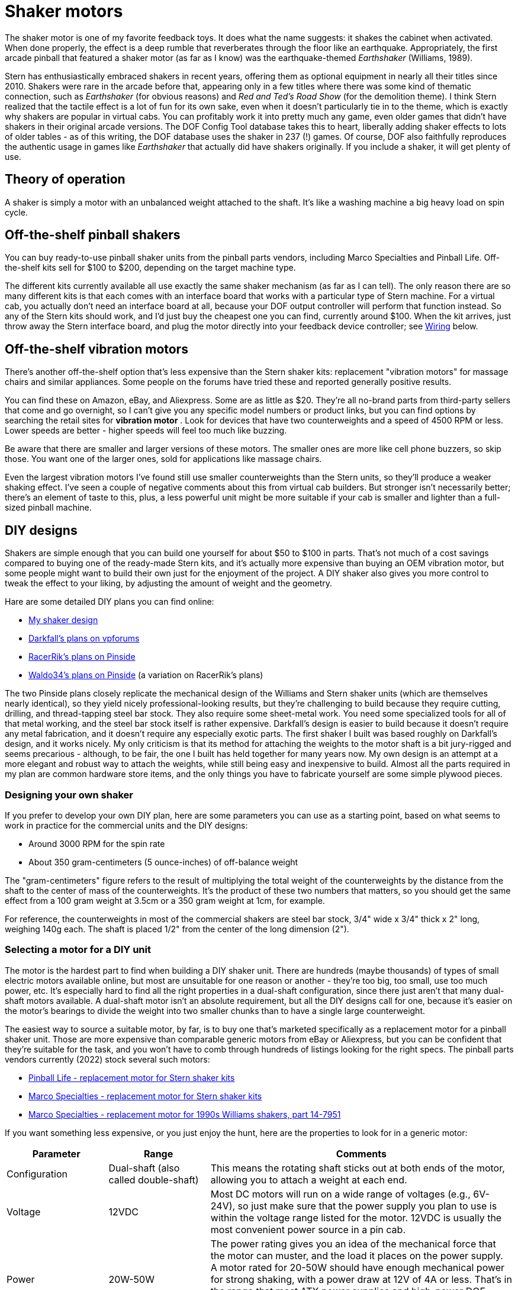 [#shakers]
= Shaker motors

The shaker motor is one of my favorite feedback toys.
It does what the name suggests: it shakes the cabinet when activated.
When done properly, the effect is a deep rumble that reverberates through the floor like an earthquake.
Appropriately, the first arcade pinball that featured a shaker motor (as far as I know) was the earthquake-themed _Earthshaker_ (Williams, 1989).

Stern has enthusiastically embraced shakers in recent years, offering them as optional equipment in nearly all their titles since 2010.
Shakers were rare in the arcade before that, appearing only in a few titles where there was some kind of thematic connection, such as _Earthshaker_ (for obvious reasons) and _Red and Ted's Road Show_ (for the demolition theme).
I think Stern realized that the tactile effect is a lot of fun for its own sake, even when it doesn't particularly tie in to the theme, which is exactly why shakers are popular in virtual cabs.
You can profitably work it into pretty much any game, even older games that didn't have shakers in their original arcade versions.
The DOF Config Tool database takes this to heart, liberally adding shaker effects to lots of older tables - as of this writing, the DOF database uses the shaker in 237 (!) games.
Of course, DOF also faithfully reproduces the authentic usage in games like _Earthshaker_ that actually did have shakers originally.
If you include a shaker, it will get plenty of use.

== Theory of operation

A shaker is simply a motor with an unbalanced weight attached to the shaft.
It's like a washing machine a big heavy load on spin cycle.

== Off-the-shelf pinball shakers

You can buy ready-to-use pinball shaker units from the pinball parts vendors, including Marco Specialties and Pinball Life.
Off-the-shelf kits sell for $100 to $200, depending on the target machine type.

The different kits currently available all use exactly the same shaker mechanism (as far as I can tell).
The only reason there are so many different kits is that each comes with an interface board that works with a particular type of Stern machine.
For a virtual cab, you actually don't need an interface board at all, because your DOF output controller will perform that function instead.
So any of the Stern kits should work, and I'd just buy the cheapest one you can find, currently around $100.
When the kit arrives, just throw away the Stern interface board, and plug the motor directly into your feedback device controller; see xref:#speaker_wiring[Wiring] below.

== Off-the-shelf vibration motors

There's another off-the-shelf option that's less expensive than the Stern shaker kits: replacement "vibration motors" for massage chairs and similar appliances.
Some people on the forums have tried these and reported generally positive results.

You can find these on Amazon, eBay, and Aliexpress.
Some are as little as $20.
They're all no-brand parts from third-party sellers that come and go overnight, so I can't give you any specific model numbers or product links, but you can find options by searching the retail sites for *vibration motor* .
Look for devices that have two counterweights and a speed of 4500 RPM or less.
Lower speeds are better - higher speeds will feel too much like buzzing.

Be aware that there are smaller and larger versions of these motors.
The smaller ones are more like cell phone buzzers, so skip those.
You want one of the larger ones, sold for applications like massage chairs.

Even the largest vibration motors I've found still use smaller counterweights than the Stern units, so they'll produce a weaker shaking effect.
I've seen a couple of negative comments about this from virtual cab builders.
But stronger isn't necessarily better; there's an element of taste to this, plus, a less powerful unit might be more suitable if your cab is smaller and lighter than a full-sized pinball machine.

[#DIYDesigns]
== DIY designs

Shakers are simple enough that you can build one yourself for about $50 to $100 in parts.
That's not much of a cost savings compared to buying one of the ready-made Stern kits, and it's actually more expensive than buying an OEM vibration motor, but some people might want to build their own just for the enjoyment of the project.
A DIY shaker also gives you more control to tweak the effect to your liking, by adjusting the amount of weight and the geometry.

Hare are some detailed DIY plans you can find online:

*  xref:shakerPlan.adoc#shakerPlan[My shaker design]
*  link:https://www.vpforums.org/index.php?showtopic=14734&p=143713[Darkfall's plans on vpforums]
*  link:https://pinside.com/pinball/forum/topic/building-a-shaker-motor-i-have-a-couple-questions[RacerRik's plans on Pinside]
*  link:https://pinside.com/pinball/forum/topic/my-home-made-shaker#post-2408089[Waldo34's plans on Pinside] (a variation on RacerRik's plans)

The two Pinside plans closely replicate the mechanical design of the Williams and Stern shaker units (which are themselves nearly identical), so they yield nicely professional-looking results, but they're challenging to build because they require cutting, drilling, and thread-tapping steel bar stock.
They also require some sheet-metal work.
You need some specialized tools for all of that metal working, and the steel bar stock itself is rather expensive.
Darkfall's design is easier to build because it doesn't require any metal fabrication, and it doesn't require any especially exotic parts.
The first shaker I built was based roughly on Darkfall's design, and it works nicely.
My only criticism is that its method for attaching the weights to the motor shaft is a bit jury-rigged and seems precarious - although, to be fair, the one I built has held together for many years now.
My own design is an attempt at a more elegant and robust way to attach the weights, while still being easy and inexpensive to build.
Almost all the parts required in my plan are common hardware store items, and the only things you have to fabricate yourself are some simple plywood pieces.

=== Designing your own shaker

If you prefer to develop your own DIY plan, here are some parameters you can use as a starting point, based on what seems to work in practice for the commercial units and the DIY designs:

* Around 3000 RPM for the spin rate
* About 350 gram-centimeters (5 ounce-inches) of off-balance weight

The "gram-centimeters" figure refers to the result of multiplying the total weight of the counterweights by the distance from the shaft to the center of mass of the counterweights.
It's the product of these two numbers that matters, so you should get the same effect from a 100 gram weight at 3.5cm or a 350 gram weight at 1cm, for example.

For reference, the counterweights in most of the commercial shakers are steel bar stock, 3/4" wide x 3/4" thick x 2" long, weighing 140g each.
The shaft is placed 1/2" from the center of the long dimension (2").

[#motorSourcing]
=== Selecting a motor for a DIY unit

The motor is the hardest part to find when building a DIY shaker unit.
There are hundreds (maybe thousands) of types of small electric motors available online, but most are unsuitable for one reason or another - they're too big, too small, use too much power, etc.
It's especially hard to find all the right properties in a dual-shaft configuration, since there just aren't that many dual-shaft motors available.
A dual-shaft motor isn't an absolute requirement, but all the DIY designs call for one, because it's easier on the motor's bearings to divide the weight into two smaller chunks than to have a single large counterweight.

The easiest way to source a suitable motor, by far, is to buy one that's marketed specifically as a replacement motor for a pinball shaker unit.
Those are more expensive than comparable generic motors from eBay or Aliexpress, but you can be confident that they're suitable for the task, and you won't have to comb through hundreds of listings looking for the right specs.
The pinball parts vendors currently (2022) stock several such motors:

*  link:https://www.pinballlife.com/replacement-motor-for-stern-shaker-kits.html[Pinball Life - replacement motor for Stern shaker kits]
*  link:https://www.marcospecialties.com/pinball-parts/041-5029-04[Marco Specialties - replacement motor for Stern shaker kits]
*  link:https://www.marcospecialties.com/pinball-parts/14-7951[Marco Specialties - replacement motor for 1990s Williams shakers, part 14-7951]

If you want something less expensive, or you just enjoy the hunt, here are the properties to look for in a generic motor:

[cols="1,1,3"]
|===
|Parameter|Range|Comments

|Configuration
|Dual-shaft (also called double-shaft)
|This means the rotating shaft sticks out at both ends of the motor, allowing you to attach a weight at each end.

|Voltage
|12VDC
|Most DC motors will run on a wide range of voltages (e.g., 6V-24V), so just make sure that the power supply you plan to use is within the voltage range listed for the motor.
12VDC is usually the most convenient power source in a pin cab.

|Power
|20W-50W
|The power rating gives you an idea of the mechanical force that the motor can muster, and the load it places on the power supply.
A motor rated for 20-50W should have enough mechanical power for strong shaking, with a power draw at 12V of 4A or less.
That's in the range that most ATX power supplies and high-power DOF controllers can safely handle.
Motors with higher wattage ratings might overload your power or control systems.

|Speed (no load)
|3000-4500 RPM
|Higher speeds might feel more like buzzing than rumbling.

|Shaft diameter
|4mm-6mm or 1/4"
|This won't affect the feel of the effect, but smaller shafts might bend under the force of the shaking.

|===

For reference, here are some specific motors that virtual cab builders have used successfully in the past.
It's probably impossible to find anything on this list that's more than a couple of years old - the manufacturers generally seem to do a single large production run for each model, and once that's sold out, they're gone.
But it might still be worth checking, since you can sometimes the older models as remnants and used items on eBay.

* Generic 775 12V/24V 50W dual-shaft motor (available on link:https://www.amazon.com/dp/B07MBB5LBQ[Amazon] and link:https://www.aliexpress.com/item/2251832641125340[Aliexpress] as of June 2022; note that the "775" is *not* a model number or brand, but is simply a standard designation for the motor's dimensions; many other "775" motors are available that look similar but which have very different electromechanical characteristics)
* Pittman 9414H255-R2 (last seen around 2015)
* Buehler 480-0211-01 (last seen around 2015)

If you know of any other specific motor models that I should add to the list, please let me know.

NOTE: The motor in the original Williams shakers was labeled Johnson HC970.
Unfortunately, that's not very helpful for finding replacement parts, because Johnson Electric apparently used this designation for a number of different OEM parts that they custom-manufactured for different customers.
I've seen a couple of reports on the forums from people who found Johnson HC970 motors on eBay that turned out to be unsuitable.

=== Converting a regular motor to dual-shaft

Most shaker unit designs call for dual-shaft motors.
But dual-shaft motors are relatively rare.
This is the main thing that makes it so difficult to source a motor for a DIY shaker unit.
One way around this to buy a regular motor, and convert it to a dual-shaft configuration.

This isn't exactly an easy solution.
It requires taking the motor apart, modifying its inner workings, and putting it back together in working order.
You'd have to be comfortable doing major repair work on mechanical appliances to contemplate this, and you should only consider it if you can tolerate the risk that you'll destroy the motor in the process.
Most small DC motors are not at all designed to be taken apart by the end user.
Attempt this only with a cheap motor that you don't mind replacing if you end up breaking it.

The basic idea is to disassemble the motor and replace its original shaft with a longer one - long enough to stick out from both ends of the motor body.
The full procedure is beyond what I can document here, especially because motors aren't all exactly the same on the inside.
There are some Youtube videos on the subject that you might find helpful - try searching for *convert motor to dual shaft* .
Here's just a rough outline of the process:

* Open the motor casing.
This usually requires using vise grips or pliers to forcibly bend back some metal tabs that hold the two halves of the main outer casing together.
(I did warn you that most motors aren't designed to be taken apart!)
* Remove the whole armature/shaft assembly.
Before you do, you might want to take a bunch of close-up pictures, to record how the brushes, springs, bearings, etc.
are all arranged, so that you can get it all back together later.
Beware that the brushes are usually spring-loaded, so small parts might go flying when you remove the shaft.
You might want to work the motor inside a box or plastic bag so that flying parts don't get lost.
* Remove the shaft from the armature.
In most motors, the shaft is simply press-fitted into the armature (the part with the wire coil windings), meaning that the only thing holding it in place is friction.
Removing it just requires some brute force to pull or hammer it out.
The fit is usually very tight, so this can take quite a bit of force.

If the shaft is long enough to start with, you might not need to replace it at all.
You might be able to simply reposition the armature along the shaft so that some of the shaft sticks out the back of the motor.

* Assuming you do need to replace the existing shaft with a longer one, you'll now need to cut a piece of round steel rod to the desired length to make the new shaft.
You'll need steel rod of exactly the same diameter as the original shaft.
You can buy steel rod stock from Amazon or a hardware store.
Cut it to the desired length, probably about 1" to 2" longer than the original shaft, using a cut-off wheel, hacksaw, etc.
* Apply some thread-locker to the new shaft so that it'll stay in place.
Insert the new shaft into the armature, and position it so that enough material will stick out on each side of the motor body to provide attachment areas for the counterweights on both ends.
As with removing the shaft, this is a brute-force matter of pushing or hammering it into place.
* Put the motor back together and bend the casing lock tabs back into place.

=== Enclosure

A shaker needs a sturdy cover that will contain the weights in case they ever come loose.
A detached weight could become a high-speed projectile that could cause a lot of damage if not contained.

The off-the-shelf pinball shaker units all come complete with their own plastic enclosures, so that's another point in their favor.
If you build a DIY plan, or buy one of the generic vibration motors mentioned earlier, you'll need to provide your own enclosure.
I'd suggest a simple hand-built plywood box.
(A clear acrylic cover is a nice enhancement if you build your own box, since it lets you safely observe the shaker in operation whenever you want to check that it's working properly.) You could also re-purpose a plastic food container or storage box, if it's strong enough to contain an ejected weight.

== Where to mount

On the real machines that have shakers, the units are installed somewhere near the front of the cabinet, but the exact location varies by title.
I think it's just a matter of what's convenient in that machine's cabinet layout.
Most of the recent Stern machines place the shaker in one of the front corners, alongside the coin box.
In other machines, the shaker is behind the coin box, either centered left-to-right or off to one side.

I don't think there's much difference in effect from the different placement options, so put it wherever you have room.
The only imperative, I think, is that it's better to keep the shaker close to the front of the cabinet, since that's where the player is.

In every commercial pinball setup I've seen, the motor shaft is oriented parallel to the long axis of the cabinet.
I think this orientation does matter, since it creates a side-to-side shaking motion.
That's probably the best direction for maximizing motion transfer, given the cabinet's proportions.

image::images/ShakerMotorPositioning.png[""]

== Interaction with nudge devices

Some people have trouble with the nudge device picking up accelerations from the shaker.
The nudge device is an accelerometer whose whole purpose is to detect cabinet motion, so it necessarily detects the motion that the shaker causes the same way that it detects motion from the player's nudges.

The shaker's motion shouldn't interfere with game action, even though it registers on the accelerometer.
The motion from the shaker is different from nudges in that it's symmetrical, it's faster, and it's lower amplitude.
The back-and-forth shaking motion should essentially cancel out on the time scale of manual nudging.
Player nudges, in contrast, tend to be bigger and in one direction, and they happen on a longer time scale.

If you're having a problem with your nudge device going crazy when your shaker is on, there are two ways to address it:

* Turn down the intensity of the shaker
* Turn down the sensitivity of the nudge device

Before taking either action, you should ask yourself: What would a real pinball machine do?
In other words, would that same exact shaker motor affect the ball on a real pinball machine the way it's affecting your virtual game?
If the answer is yes, then the shaking effect is probably too intense, and the solution is to reduce the shaker motor speed.
Shakers on the real machines don't send the ball flying around.
If your shaker is at a level where it wouldn't affect the ball on a real machine, but it's affecting the virtual game to a troublesome degree, then the problem is in your nudge sensor calibration: you've turned up the sensitivity to unrealistic levels.

I'd always start by adjusting the shaker to produce a tactile effect you like, ignoring its effect on your nudge sensor.
The easiest way to adjust the shaking intensity is to adjust the speed of the motor, either by adjusting the voltage or by adjusting the DOF PWM parameters; see "Speed adjustment" below.
If you built a DIY shaker, you might also be able to change the shaking intensity by increasing or decreasing the amount of weight in the counterweights.

If the shaker is still causing excessive nudge interference after you've adjusted the intensity of the tactile effect to your liking, the next step is to adjust the sensitivity of your nudge device.
You might balk at this suggestion, but go back to that question about real machines: does the ball fly around wildly on a real machine when the shaker is on?
No, it doesn't.
The thing is, most virtual cab builders initially set their nudge devices to be far too sensitive.
This is natural - you want to see an immediate and obvious effect from the new toy.
But it's easy to overdo this.
I always urge new cab builders to go find a physical pinball machine and play around with it for a while, to see how the ball reacts in reality.
If you mostly play virtual pinball, you'll probably be surprised by how "dead" a real machine feels when you nudge it.
On a real machine, a ball trapped on the flipper will _not_ fly up off the flipper when you give the machine a little push, the way many people think it's supposed to work in Visual Pinball.
If you want the shaker to coexist peacefully with your nudge device, you'll have to adjust your nudge device sensitivity so that it's closer to the subdued response a real ball would show.

One more thing: please don't use "dead zones" in your accelerometer setup.
Dead zones are terrible.
They make erratic behavior even more erratic because they create a non-linear "cliff" where there's no response at all at one level, and suddenly a huge response just a hair above that.
It's better to stick with purely linear settings, like the "Gain" settings in Visual Pinball.

For more on nudge adjustments, see xref:tilt.adoc#tilt[Nudge & Tilt] .

== Speed adjustment

The amount of shaking you get out of your motor is a function of the weights, the distance they are off-axis, and the speed of the motor.
It also depends on factors that aren't related to the motor itself, like where it's mounted in the cabinet, the overall weight of your cabinet, the stiffness of the legs, and the construction of the floor the machine is sitting on.
The same shaker motor will produce somewhat different effects in different cabinets.

Of all these factors, there's one that we can easily change: the speed of the motor.
Once you have everything set up, you can fine-tune the effect by adjusting the motor speed up or down.

There are two ways to control the motor speed: adjusting the voltage of the power supply, and adjusting the power in software via PWM control (Pulse Width Modulation - a method of varying the power level in a digital circuit by rapidly switching the power on and off).

*Adjusting the voltage:* Most DC motors will work with a range of power supply voltages, spinning faster at higher voltages and slower at lower voltages.
You can take advantage of this to adjust the motor's speed by varying the power supply voltage.

The best way to control the voltage is to connect an adjustable voltage regulator between the motor's power input and the 12V supply, as shown in the diagram below.
Look for a "DC-to-DC step down converter" on eBay, and find one that has a dial or set-screw that sets the output voltage.
This will let you adjust the voltage to anywhere between 0V and 12V, so that you can fine-tune the motor speed to your liking.

Select a regulator that has an amperage rating high enough for the motor (equal to or higher than the amperage the motor draws).

Note that a motor always has a minimum voltage level, below which it won't have enough torque to start spinning.
The exact minimum is something you have to determine experimentally, since it depends upon the amount of load the motor is driving.
If you try a low voltage and the motor stalls, don't leave the power on very long, as a stalled motor can quickly overheat.
When experimenting to find the right voltage, it's safest to start with the dial turned up to the high end (12V), and gradually reduce the voltage until the speed is to your liking.

image::images/ShakerWithStepDownWiring.png[""]

Typical wiring for a shaker motor with a DC-to-DC step-down voltage regulator to adjust the voltage supplied to the motor.
Check your converter for the correct input/output terminals (don't rely on the illustration - your converter might have a different terminal arrangement).
Note that the converter's (-) input and output terminals are both connected to the power supply ground.

*Adjusting with PWM:* The DOF Config Tool lets you set the power range for the shaker motor.
Go to the Port Assignments page, and look for the "Shaker Motor" section on the right side of the page.
This will let you set a maximum intensity, on a 1-48 scale.
The default is level 48, to run the motor at full speed.
Lower settings should slow down the motor; you can try different settings until you find a speed you like.

Most motors have a minimum power level they need to operate at all, so there will probably be some minimum PWM value below which your motor won't start.
Don't leave the power on to the motor if it's stalled, as that can overheat it.
When experimenting to find the right PWM level, it's safest to start at the maximum (48) and work down from there until the speed is to your liking.

Note that the PWM control only works if you're using a PWM-capable output controller, such as an LedWiz or Pinscape Power Board.
PWM won't work with a relay-based controller such as a Sainsmart.
You'll have to use the voltage adjustment approach with those.

[#speaker_wiring]
== Wiring

Follow the general wiring plan for any output device ( xref:feedbackWiring.adoc#feedbackDeviceWiring[Feedback Device Wiring] ).
Connect one terminal of the shaker motor to the positive (+) power supply voltage (usually 12V).
Connect the other terminal to an available port on your output controller.

image::images/ShakerWiring.png[""]

A diode is required, to protect your output controller and other electronics from interference from the motor's magnetic field.
See xref:diodes.adoc#coilDiodes[Coil Diodes] . If you're using a pre-built shaker assembly, it might or might not already have a diode installed; if you don't see one, assume there isn't one and add your own.

If you're using one of the off-the-shelf Stern shaker kits, and it came with an interface board for a real pinball machine (for example, a Stern SAM connector or a SPIKE connector), you won't need that interface board to use the motor in your virtual cab. Those boards are designed to interface to the specific electronics found in the various Stern machines, so they're not relevant to a virtual cab. We just need the motor itself.

If you're using the Pinscape expansion boards, you can connect the shaker directly to any MOSFET Power Board port. If you're using an LedWiz, don't connect the motor directly, as it will draw too much power for an LedWiz port; you'll need some kind of booster or amplifier circuit. See "Power limits and boosters" in xref:ledwiz.adoc#ledwizSetup[LedWiz Setup] .

*H-bridges:* If you read through old posts on the forums, you might see people say that you need an "H-bridge" to control a shaker motors. You don't. The idea got embedded at some point in the group consciousness because someone read about it on an Arduino forum and it got repeated a lot. H-bridges are useful if you need to control a motor bidirectionally, which is something that Arduino robotics hobbyists often want, but isn't necessary with a shaker motor. A shaker motor just needs to run in one direction, so you can connect a shaker directly to any feedback device controller port that can handle the motor's power level. If you're using the Pinscape expansion boards, you can run a shaker motor directly from any Power Board port. If you're using an LedWiz, you'll need a power booster circuit, the same as you'd use for any other type of high-power device like a solenoid or coil.

*LedWiz hacks:* You might also see old posts with some really scary LedWiz modifications involving soldering wires to IC pins on the LedWiz board. Ignore those. They're based on that old H-bridge notion. If you're using an LedWiz, you will need some kind of booster circuit, but that's something you can add on externally. There's no need to modify the LedWiz in any way. You just need the same sort of booster circuit you'd need for any other high-power device, as described in xref:ledwiz.adoc#LedWizPowerLimits[Power limits and boosters] in xref:ledwiz.adoc#ledwizSetup[LedWiz Setup] .

[#shakerElectricalInterference]
=== Electrical interference

Motors produce a lot of electrical noise, which can feed back into the power supply wiring and propagate into your system's logic circuits, such as the feedback controller and even the PC motherboard.

Diodes are a must, as already mentioned, because they help suppress the high-voltage transients that motors produce.

For some motors, diodes might not be enough. If you start seeing noticeable glitches when the motor is running, such as USB disconnects or random keyboard input, you might need some additional filter components.

The typical noise filtering for a motor is to add a pair of "chokes" (a type of inductor), in series with the wiring to the motor. Add one on the power input to the motor and one on the connection to the feedback controller.

image::images/ShakerWiring2.png[""]

Try a 4.7 µH inductor, with an amperage rating equal to or higher than your motor's operating current. Here's an example part from Mouser that should work well:

Coilcraft DR0608-472L 4.7µH, 5.8A radial inductor - link:https://www.mouser.com/search/ProductDetail.aspx?R=994-DR0608-472L[at Mouser]

Inductors aren't polarized, meaning they don't have a special orientation when you install them. It doesn't matter which lead connects to the "\+" side and which connects to the "-" side. (The diode, in contrast, has to be installed with its striped side going to the "+" voltage, as shown in the diagram.)

The inductors shouldn't be necessary on most virtual cabs. I haven't had a need for this with any motors on my machine. But it's something to try if you experience interference problems that seem to coincide with shaker activation. You can also add inductor filtering to any other motor-based devices that cause interference, such as gear motors, fans, and beacons.

Note that you should always keep the diode in place even when adding inductor filters. The inductors provide a different type of filtering and aren't a substitute for the diodes.

== DOF Setup

In the link:https://configtool.vpuniverse.com/[DOF Config Tool] , go to the Port Assignments page. Find the port number where you wired the shaker motor. Assign it to "Shaker".

At the right side of the page, you'll also find a section labeled "Shaker Motor" that lets you set the intensity range. If you're using a PWM-capable controller (e.g., an LedWiz or a Pinscape power board), this lets you set the range of power that DOF uses when the shaker runs. The intensity values are on a 1-48 scale, where 48 is the highest power. The default settings use the full available range. If you find that the shaking effect is too powerful when DOF activates it during game play, you can reduce the maximum intensity setting to slow down the motor. Similarly, if the motor seems too weak some of the time, or doesn't have enough power to start spinning in some cases, you can raise the minimum setting.

Note that the intensity adjustment won't work unless you're using a PWM-capable output controller. If the motor is connected through any kind of relay, such as a Sainsmart board, the DOF PWM adjustment won't work and you'll have to adjust the speed some other way, such as with a varying voltage supply (see "Speed adjustment" above).


